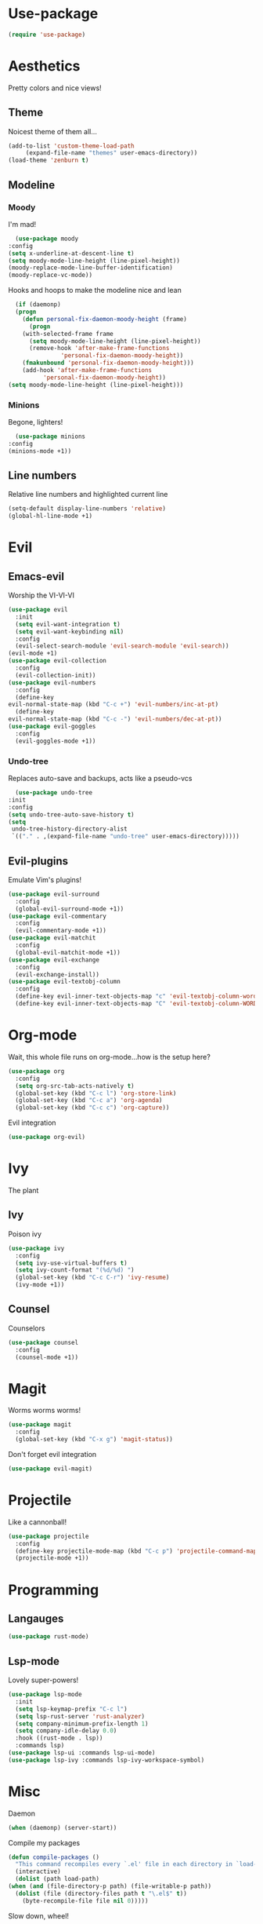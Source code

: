 * Use-package
  #+begin_src emacs-lisp
    (require 'use-package)
  #+end_src
* Aesthetics
  Pretty colors and nice views!
** Theme
   Noicest theme of them all...
   #+begin_src emacs-lisp
     (add-to-list 'custom-theme-load-path
		  (expand-file-name "themes" user-emacs-directory))
     (load-theme 'zenburn t)
   #+end_src
** Modeline
*** Moody
    I'm mad!
    #+begin_src emacs-lisp
      (use-package moody
	:config
	(setq x-underline-at-descent-line t)
	(setq moody-mode-line-height (line-pixel-height))
	(moody-replace-mode-line-buffer-identification)
	(moody-replace-vc-mode))
    #+end_src
    Hooks and hoops to make the modeline nice and lean
    #+begin_src emacs-lisp
      (if (daemonp)
	  (progn
	    (defun personal-fix-daemon-moody-height (frame) 
	      (progn
		(with-selected-frame frame
		  (setq moody-mode-line-height (line-pixel-height))
		  (remove-hook 'after-make-frame-functions
			       'personal-fix-daemon-moody-height))
		(fmakunbound 'personal-fix-daemon-moody-height)))
	    (add-hook 'after-make-frame-functions
		      'personal-fix-daemon-moody-height))
	(setq moody-mode-line-height (line-pixel-height)))
    #+end_src
*** Minions
    Begone, lighters!
    #+begin_src emacs-lisp
      (use-package minions
	:config
	(minions-mode +1))
    #+end_src
** Line numbers
   Relative line numbers and highlighted current line
   #+begin_src emacs-lisp
     (setq-default display-line-numbers 'relative)
     (global-hl-line-mode +1)
   #+end_src
* Evil
** Emacs-evil
   Worship the VI-VI-VI
   #+begin_src emacs-lisp
     (use-package evil
       :init
       (setq evil-want-integration t)
       (setq evil-want-keybinding nil)
       :config
       (evil-select-search-module 'evil-search-module 'evil-search))
     (evil-mode +1)
     (use-package evil-collection
       :config
       (evil-collection-init))
     (use-package evil-numbers
       :config
       (define-key 
	 evil-normal-state-map (kbd "C-c +") 'evil-numbers/inc-at-pt)
       (define-key
	 evil-normal-state-map (kbd "C-c -") 'evil-numbers/dec-at-pt))
     (use-package evil-goggles
       :config
       (evil-goggles-mode +1))
   #+end_src
*** Undo-tree
    Replaces auto-save and backups, acts like a pseudo-vcs
    #+begin_src emacs-lisp
      (use-package undo-tree
	:init
	:config
	(setq undo-tree-auto-save-history t)
	(setq
	 undo-tree-history-directory-alist
	 `(("." . ,(expand-file-name "undo-tree" user-emacs-directory)))))
    #+end_src
** Evil-plugins
   Emulate Vim's plugins!
   #+begin_src emacs-lisp
     (use-package evil-surround
       :config
       (global-evil-surround-mode +1))
     (use-package evil-commentary
       :config
       (evil-commentary-mode +1))
     (use-package evil-matchit
       :config
       (global-evil-matchit-mode +1))
     (use-package evil-exchange
       :config
       (evil-exchange-install))
     (use-package evil-textobj-column
       :config
       (define-key evil-inner-text-objects-map "c" 'evil-textobj-column-word)
       (define-key evil-inner-text-objects-map "C" 'evil-textobj-column-WORD))
   #+end_src
* Org-mode
  Wait, this whole file runs on org-mode...how is the setup here?
  #+begin_src emacs-lisp
    (use-package org
      :config
      (setq org-src-tab-acts-natively t)
      (global-set-key (kbd "C-c l") 'org-store-link)
      (global-set-key (kbd "C-c a") 'org-agenda)
      (global-set-key (kbd "C-c c") 'org-capture))
  #+end_src
  Evil integration
  #+begin_src emacs-lisp
    (use-package org-evil)
  #+end_src
* Ivy
  The plant
** Ivy
   Poison ivy
   #+begin_src emacs-lisp
     (use-package ivy
       :config
       (setq ivy-use-virtual-buffers t)
       (setq ivy-count-format "(%d/%d) ")
       (global-set-key (kbd "C-c C-r") 'ivy-resume)
       (ivy-mode +1))
   #+end_src
** Counsel
   Counselors
   #+begin_src emacs-lisp
     (use-package counsel
       :config
       (counsel-mode +1))
   #+end_src
* Magit
  Worms worms worms!
  #+begin_src emacs-lisp
    (use-package magit
      :config
      (global-set-key (kbd "C-x g") 'magit-status))
  #+end_src
  Don't forget evil integration
  #+begin_src emacs-lisp
    (use-package evil-magit)
  #+end_src
* Projectile
  Like a cannonball!
  #+begin_src emacs-lisp
    (use-package projectile
      :config
      (define-key projectile-mode-map (kbd "C-c p") 'projectile-command-map)
      (projectile-mode +1))
  #+end_src
* Programming
** Langauges
   #+begin_src emacs-lisp
     (use-package rust-mode)
   #+end_src
** Lsp-mode
   Lovely super-powers!
   #+begin_src emacs-lisp
     (use-package lsp-mode
       :init
       (setq lsp-keymap-prefix "C-c l")
       (setq lsp-rust-server 'rust-analyzer)
       (setq company-minimum-prefix-length 1)
       (setq company-idle-delay 0.0)
       :hook ((rust-mode . lsp))
       :commands lsp)
     (use-package lsp-ui :commands lsp-ui-mode)
     (use-package lsp-ivy :commands lsp-ivy-workspace-symbol)
   #+end_src
* Misc
  Daemon
  #+begin_src emacs-lisp
    (when (daemonp) (server-start))
  #+end_src
  Compile my packages
  #+begin_src emacs-lisp
    (defun compile-packages ()
      "This command recompiles every `.el' file in each directory in `load-path' (but not their subdirectories) that needs recompilation.  A file needs recompilation if a `.elc' file exists but is older than the `.el' file.  When a `.el' file has no corresponding `.elc' file, it compiles them.  The returned value is unpredictable."
      (interactive)
      (dolist (path load-path)
	(when (and (file-directory-p path) (file-writable-p path))
	  (dolist (file (directory-files path t "\.el$" t))
	    (byte-recompile-file file nil 0)))))
  #+end_src
  Slow down, wheel!
  #+begin_src emacs-lisp
    (setq mouse-wheel-scroll-amount '(1))
  #+end_src

